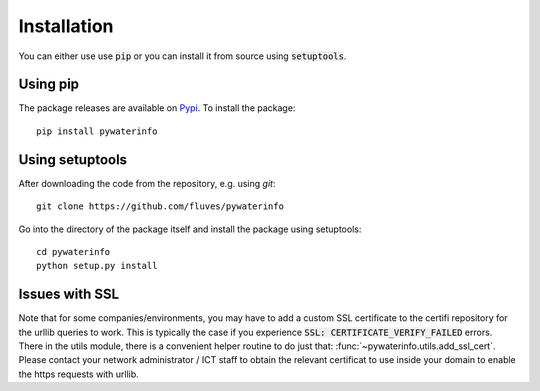 
Installation
============

You can either use use :code:`pip` or you can install it from source using :code:`setuptools`.

Using pip
---------

The package releases are available on `Pypi <https://pypi.org/>`_. To install the package:

::

    pip install pywaterinfo


Using setuptools
----------------

After downloading the code from the repository, e.g. using `git`:

::

    git clone https://github.com/fluves/pywaterinfo

Go into the directory of the package itself and install the package using setuptools:

::

    cd pywaterinfo
    python setup.py install


Issues with SSL
---------------

Note that for some companies/environments, you may have to add a custom SSL certificate to the certifi repository for
the urllib queries to work. This is typically the case if you experience :code:`SSL: CERTIFICATE_VERIFY_FAILED` errors. There
in the utils module, there is a convenient helper routine to do just that: :func:`~pywaterinfo.utils.add_ssl_cert`.
Please contact your network administrator / ICT staff to obtain the relevant certificat to use inside your
domain to enable the https requests with urllib.
